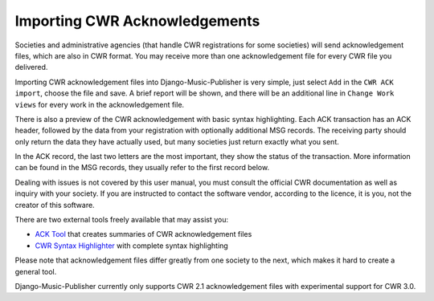 Importing CWR Acknowledgements
==============================

Societies and administrative agencies (that handle CWR registrations for some societies) will send acknowledgement files, which are also in CWR format. You may receive more than one acknowledgement file for every CWR file you delivered.

Importing CWR acknowledgement files into Django-Music-Publisher is very simple, just select ``Add`` in the ``CWR ACK import``, choose the file and save. A brief report will be shown, and there will be an additional line in ``Change Work views`` for every work in the acknowledgement file.

There is also a preview of the CWR acknowledgement with basic syntax highlighting. Each ACK transaction has an ACK header,
followed by the data from your registration with optionally additional MSG records. The receiving party should only return the data they have
actually used, but many societies just return exactly what you sent.

In the ACK record, the last two letters are the most important, they show the status of the transaction. More information can be found in the MSG records, they usually refer to the first record below.

Dealing with issues is not covered by this user manual, you must consult the official CWR documentation as well as inquiry with your society.
If you are instructed to contact the software vendor, according to the licence, it is you, not the creator of
this software.

There are two external tools freely available that may assist you:

* `ACK Tool <https://matijakolaric.com/free/cwr-x-ack-tool>`_ that creates summaries of CWR acknowledgement files

* `CWR Syntax Highlighter <https://matijakolaric.com/free/cwr-syntax-highlighter/>`_ with complete syntax highlighting

Please note that acknowledgement files differ greatly from one society to the next, which makes it hard to create a general tool.

Django-Music-Publisher currently only supports CWR 2.1 acknowledgement files with experimental support for CWR 3.0.
